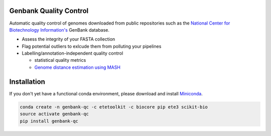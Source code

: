 .. image:: https://travis-ci.org/andrewsanchez/genbank-qc.svg?branch=master

=============================================
           Genbank Quality Control
=============================================

Automatic quality control of genomes downloaded from public repositories such as the `National Center for Biotechnology Information's`_ GenBank database.

.. _National Center for Biotechnology Information's: https://www.ncbi.nlm.nih.gov/ 

- Assess the integrity of your FASTA collection

- Flag potential outliers to exlcude them from polluting your pipelines

- Labelling/annotation-independent quality control

  -  statistical quality metrics

  - `Genome distance estimation using MASH <http://mash.readthedocs.io/en/latest/>`_
  

====================
    Installation
====================

.. _ETE Toolkit: http://etetoolkit.org/ 

If you don't yet have a functional conda environment, please download and install `Miniconda`_.

.. _Miniconda: https://conda.io/miniconda.html

.. code:: bash

    conda create -n genbank-qc -c etetoolkit -c biocore pip ete3 scikit-bio
    source activate genbank-qc
    pip install genbank-qc
